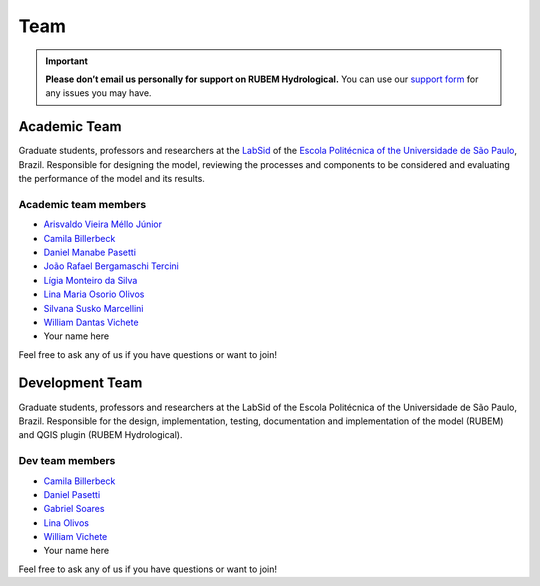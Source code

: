 Team
====

.. important::
    
    **Please don’t email us personally for support on RUBEM Hydrological.** You can use our `support form <https://forms.gle/JmxWKoXh4C29V2rD8>`__ for any issues you may have.


Academic Team
----------------

Graduate students, professors and researchers at the `LabSid <http://labsid.eng.br>`__ of the `Escola Politécnica of the Universidade de São Paulo <https://www.poli.usp.br>`__, Brazil. Responsible for designing the model, reviewing the processes and components to be considered and evaluating the performance of the model and its results.

Academic team members
^^^^^^^^^^^^^^^^^^^^^

- `Arisvaldo Vieira Méllo Júnior <https://orcid.org/0000-0001-7110-3128>`__
- `Camila Billerbeck <https://orcid.org/0000-0001-5727-2128>`__
- `Daniel Manabe Pasetti <https://orcid.org/0000-0002-6355-4364>`__
- `João Rafael Bergamaschi Tercini <https://orcid.org/0000-0002-6070-1090>`__
- `Lígia Monteiro da Silva <https://orcid.org/0000-0002-3033-2140>`__
- `Lina Maria Osorio Olivos <https://orcid.org/0000-0001-7180-6544>`__
- `Silvana Susko Marcellini <https://orcid.org/0000-0002-3940-8287>`__
- `William Dantas Vichete <https://orcid.org/0000-0003-1225-1037>`__
- Your name here

Feel free to ask any of us if you have questions or want to join!

Development Team
----------------

Graduate students, professors and researchers at the LabSid of the Escola Politécnica of the Universidade de São Paulo, Brazil. Responsible for the design, implementation, testing, documentation and implementation of the model (RUBEM) and QGIS plugin (RUBEM Hydrological).

Dev team members
^^^^^^^^^^^^^^^^

- `Camila Billerbeck <https://github.com/camilabillerbeck>`__
- `Daniel Pasetti <https://github.com/dmpasetti>`__
- `Gabriel Soares <https://github.com/soaressgabriel>`__
- `Lina Olivos <https://github.com/LINAMARIAOSORIO>`__
- `William Vichete <https://github.com/wdvichete84>`__
- Your name here
  
Feel free to ask any of us if you have questions or want to join!